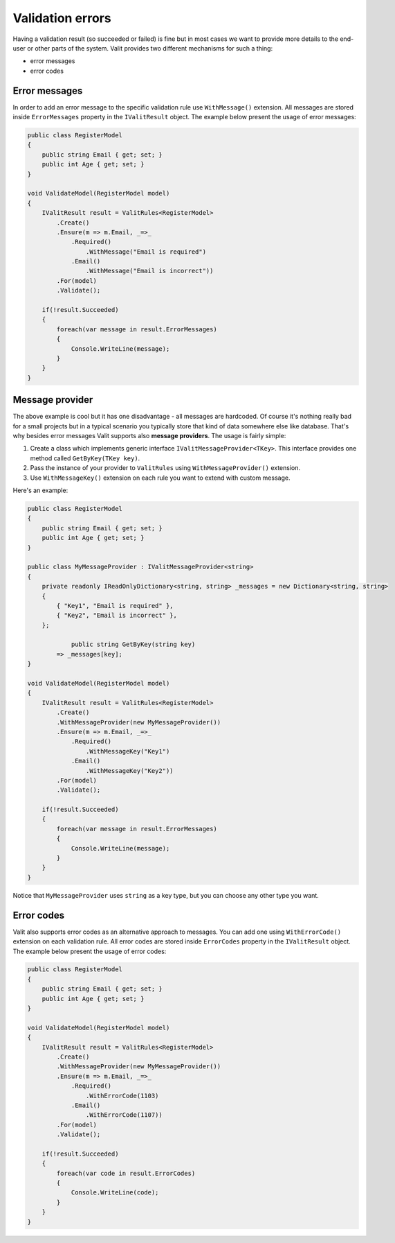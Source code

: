 =====================
Validation errors
=====================
Having a validation result (so succeeded or failed) is fine but in most cases we want to provide more details to the end-user or other parts of the system. Valit provides two different mechanisms for such a thing:

- error messages
- error codes


Error messages
------------------
In order to add an error message to the specific validation rule use ``WithMessage()`` extension. All messages are stored inside ``ErrorMessages`` property in the ``IValitResult`` object. The example below present the usage of error messages:

.. sourcecode:: csharp

    public class RegisterModel
    {
        public string Email { get; set; }        
        public int Age { get; set; }
    }   

    void ValidateModel(RegisterModel model)
    {
        IValitResult result = ValitRules<RegisterModel>
            .Create()
            .Ensure(m => m.Email, _=>_
                .Required()
                    .WithMessage("Email is required")
                .Email()
                    .WithMessage("Email is incorrect"))
            .For(model)
            .Validate();

	if(!result.Succeeded)
        {
	    foreach(var message in result.ErrorMessages)
	    {
		Console.WriteLine(message);
	    }
	}
    }
	

Message provider
------------------
The above example is cool but it has one disadvantage - all messages are hardcoded. Of course it's nothing really bad for a small projects but in a typical scenario you typically store that kind of data somewhere else like database. That's why besides error messages Valit supports also **message providers**. The usage is fairly simple:

1. Create a class which implements generic interface ``IValitMessageProvider<TKey>``. This interface provides one method called ``GetByKey(TKey key)``.
2. Pass the instance of your provider to ``ValitRules`` using ``WithMessageProvider()`` extension.
3. Use ``WithMessageKey()`` extension on each rule you want to extend with custom message.

Here's an example:

.. sourcecode:: csharp


    public class RegisterModel
    {
        public string Email { get; set; }        
        public int Age { get; set; }
    } 

    public class MyMessageProvider : IValitMessageProvider<string>
    {
        private readonly IReadOnlyDictionary<string, string> _messages = new Dictionary<string, string>
        {
            { "Key1", "Email is required" },
            { "Key2", "Email is incorrect" },
        };

		public string GetByKey(string key)
            => _messages[key]; 
    }

    void ValidateModel(RegisterModel model)
    {
        IValitResult result = ValitRules<RegisterModel>
            .Create()
            .WithMessageProvider(new MyMessageProvider())
            .Ensure(m => m.Email, _=>_
                .Required()
                    .WithMessageKey("Key1")
                .Email()
                    .WithMessageKey("Key2"))
            .For(model)
            .Validate();

        if(!result.Succeeded)
        {
	    foreach(var message in result.ErrorMessages)
	    {
		Console.WriteLine(message);
	    }
	}
    }

Notice that ``MyMessageProvider`` uses ``string`` as a key type, but you can choose any other type you want.

Error codes
------------------
Valit also supports error codes as an alternative approach to messages. You can add one using ``WithErrorCode()`` extension on each validation rule. All error codes are stored inside ``ErrorCodes`` property in the ``IValitResult`` object. The example below present the usage of error codes:

.. sourcecode:: csharp


    public class RegisterModel
    {
        public string Email { get; set; }        
        public int Age { get; set; }
    } 

    void ValidateModel(RegisterModel model)
    {
        IValitResult result = ValitRules<RegisterModel>
            .Create()
            .WithMessageProvider(new MyMessageProvider())
            .Ensure(m => m.Email, _=>_
                .Required()
                    .WithErrorCode(1103)
                .Email()
                    .WithErrorCode(1107))
            .For(model)
            .Validate();

        if(!result.Succeeded)
        {
	    foreach(var code in result.ErrorCodes)
	    {
		Console.WriteLine(code);
	    }
	}
    }
